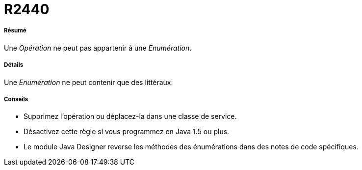 // Disable all captions for figures.
:!figure-caption:
// Path to the stylesheet files
:stylesdir: .

[[R2440]]

[[r2440]]
= R2440

[[Résumé]]

[[résumé]]
===== Résumé

Une _Opération_ ne peut pas appartenir à une _Enumération_.

[[Détails]]

[[détails]]
===== Détails

Une _Enumération_ ne peut contenir que des littéraux.

[[Conseils]]

[[conseils]]
===== Conseils

* Supprimez l'opération ou déplacez-la dans une classe de service.
* Désactivez cette règle si vous programmez en Java 1.5 ou plus.
* Le module Java Designer reverse les méthodes des énumérations dans des notes de code spécifiques.


